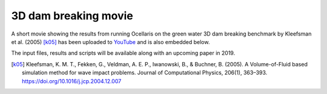 3D dam breaking movie
=====================

.. feed-entry::
    :author: Tormod Landet
    :date: 2018-11-30

A short movie showing the results from running Ocellaris on the green water
3D dam breaking benchmark by Kleefsman et al. (2005) [k05]_ has been uploaded
to `YouTube <https://www.youtube.com/watch?v=wuueXeeZ84I>`_ and is also 
embedded below.

..  youtube:: wuueXeeZ84I

The input files, results and scripts will be available along with an 
upcoming paper in 2019.

.. [k05] Kleefsman, K. M. T., Fekken, G., Veldman, A. E. P., Iwanowski, B., & Buchner, B. (2005). A Volume-of-Fluid based simulation method for wave impact problems. Journal of Computational Physics, 206(1), 363–393. https://doi.org/10.1016/j.jcp.2004.12.007

